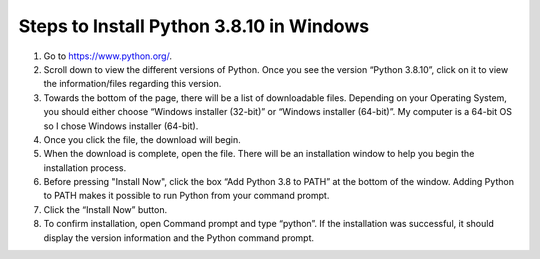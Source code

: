Steps to Install Python 3.8.10 in Windows
=========================================

1. Go to `<https://www.python.org/>`_.
2. Scroll down to view the different versions of Python. Once you see the version “Python 3.8.10”, click on it to view the information/files regarding this version.
3. Towards the bottom of the page, there will be a list of downloadable files. Depending on your Operating System, you should either choose “Windows installer (32-bit)” or “Windows installer (64-bit)”. My computer is a 64-bit OS so I chose Windows installer (64-bit).
4. Once you click the file, the download will begin.
5. When the download is complete, open the file. There will be an installation window to help you begin the installation process.
6. Before pressing "Install Now", click the box “Add Python 3.8 to PATH” at the bottom of the window. Adding Python to PATH makes it possible to run Python from your command prompt.
7. Click the “Install Now” button.
8. To confirm installation, open Command prompt and type “python”. If the installation was successful, it should display the version information and the Python command prompt. 
